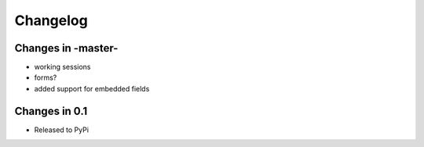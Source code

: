 =========
Changelog
=========


Changes in -master-
===================
* working sessions
* forms?
* added support for embedded fields


Changes in 0.1
===============

* Released to PyPi
